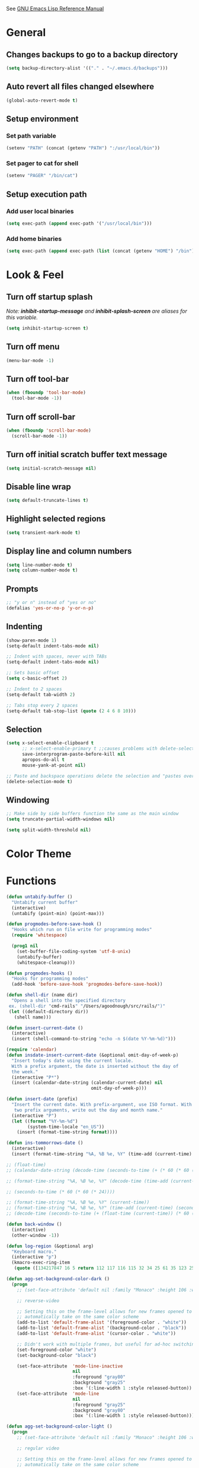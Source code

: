 #+STARTUP: overview

See [[https://www.gnu.org/software/emacs/manual/elisp.html][GNU Emacs Lisp Reference Manual]]

* General
** Changes backups to go to a backup directory
#+BEGIN_SRC emacs-lisp
(setq backup-directory-alist '(("." . "~/.emacs.d/backups")))
#+END_SRC
** Auto revert all files changed elsewhere
#+BEGIN_SRC emacs-lisp
(global-auto-revert-mode t)
#+END_SRC
** Setup environment
*** Set path variable
#+BEGIN_SRC emacs-lisp
(setenv "PATH" (concat (getenv "PATH") ":/usr/local/bin"))
#+END_SRC
*** Set pager to cat for shell
#+BEGIN_SRC emacs-lisp
(setenv "PAGER" "/bin/cat")
#+END_SRC
** Setup execution path
*** Add user local binaries
#+BEGIN_SRC emacs-lisp
(setq exec-path (append exec-path '("/usr/local/bin")))
#+END_SRC
*** Add home binaries
#+BEGIN_SRC emacs-lisp
(setq exec-path (append exec-path (list (concat (getenv "HOME") "/bin"))))
#+END_SRC
* Look & Feel
** Turn off startup splash
/Note: *inhibit-startup-message* and *inhibit-splash-screen* are aliases for this variable./
#+BEGIN_SRC emacs-lisp
(setq inhibit-startup-screen t)
#+END_SRC
** Turn off menu
#+BEGIN_SRC emacs-lisp
(menu-bar-mode -1)
#+END_SRC
** Turn off tool-bar
#+BEGIN_SRC emacs-lisp
(when (fboundp 'tool-bar-mode)
  (tool-bar-mode -1))
#+END_SRC
** Turn off scroll-bar
#+BEGIN_SRC emacs-lisp
(when (fboundp 'scroll-bar-mode)
  (scroll-bar-mode -1))
#+END_SRC
** Turn off initial scratch buffer text message
#+BEGIN_SRC emacs-lisp
(setq initial-scratch-message nil)
#+END_SRC
** Disable line wrap
#+BEGIN_SRC emacs-lisp
(setq default-truncate-lines t)
#+END_SRC
** Highlight selected regions
#+BEGIN_SRC emacs-lisp
(setq transient-mark-mode t)
#+END_SRC
** Display line and column numbers
#+BEGIN_SRC emacs-lisp
(setq line-number-mode t)
(setq column-number-mode t)
#+END_SRC
** Prompts
#+BEGIN_SRC emacs-lisp
;; "y or n" instead of "yes or no"
(defalias 'yes-or-no-p 'y-or-n-p)
#+END_SRC
** Indenting
#+BEGIN_SRC emacs-lisp
(show-paren-mode 1)
(setq-default indent-tabs-mode nil)

;; Indent with spaces, never with TABs
(setq-default indent-tabs-mode nil)

;; Sets basic offset
(setq c-basic-offset 2)

;; Indent to 2 spaces
(setq-default tab-width 2)

;; Tabs stop every 2 spaces
(setq-default tab-stop-list (quote (2 4 6 8 10)))
#+END_SRC
** Selection
#+BEGIN_SRC emacs-lisp
(setq x-select-enable-clipboard t
      ;; x-select-enable-primary t ;;causes problems with delete-selection-mode
      save-interprogram-paste-before-kill nil
      apropos-do-all t
      mouse-yank-at-point nil)

;; Paste and backspace operations delete the selection and "pastes over" it
(delete-selection-mode t)
#+END_SRC
** Windowing
#+BEGIN_SRC emacs-lisp
;; Make side by side buffers function the same as the main window
(setq truncate-partial-width-windows nil)

(setq split-width-threshold nil)
#+END_SRC
* Color Theme
* Functions
#+BEGIN_SRC emacs-lisp
  (defun untabify-buffer ()
    "Untabify current buffer"
    (interactive)
    (untabify (point-min) (point-max)))

  (defun progmodes-before-save-hook ()
    "Hooks which run on file write for programming modes"
    (require 'whitespace)

    (prog1 nil
      (set-buffer-file-coding-system 'utf-8-unix)
      (untabify-buffer)
      (whitespace-cleanup)))

  (defun progmodes-hooks ()
    "Hooks for programming modes"
    (add-hook 'before-save-hook 'progmodes-before-save-hook))

  (defun shell-dir (name dir)
    "Opens a shell into the specified directory
   ex. (shell-dir "cmd-rails" "/Users/agoodnough/src/rails/")"
   (let ((default-directory dir))
     (shell name)))

  (defun insert-current-date ()
    (interactive)
    (insert (shell-command-to-string "echo -n $(date %Y-%m-%d)")))

  (require 'calendar)
  (defun insdate-insert-current-date (&optional omit-day-of-week-p)
    "Insert today's date using the current locale.
    With a prefix argument, the date is inserted without the day of
    the week."
    (interactive "P*")
    (insert (calendar-date-string (calendar-current-date) nil
                                  omit-day-of-week-p)))

  (defun insert-date (prefix)
    "Insert the current date. With prefix-argument, use ISO format. With
     two prefix arguments, write out the day and month name."
    (interactive "P")
    (let ((format "%Y-%m-%d")
          (system-time-locale "en_US"))
      (insert (format-time-string format))))

  (defun ins-tommorrows-date ()
    (interactive)
    (insert (format-time-string "%A, %B %e, %Y" (time-add (current-time) (seconds-to-time (* 60 (* 60 (* 24))))))))

  ;; (float-time)
  ;; (calendar-date-string (decode-time (seconds-to-time (+ (* 60 (* 60 (* 24))) (float-time (current-time))))))

  ;; (format-time-string "%A, %B %e, %Y" (decode-time (time-add (current-time) (seconds-to-time (* 60 (* 60 (* 24)))))))

  ;; (seconds-to-time (* 60 (* 60 (* 24))))

  ;; (format-time-string "%A, %B %e, %Y" (current-time))
  ;; (format-time-string "%A, %B %e, %Y" (time-add (current-time) (seconds-to-time (* 60 (* 60 (* 24))))))
  ;; (decode-time (seconds-to-time (+ (float-time (current-time)) (* 60 (* 60 (* 24))))))

  (defun back-window ()
    (interactive)
    (other-window -1))

  (defun log-region (&optional arg)
    "Keyboard macro."
    (interactive "p")
    (kmacro-exec-ring-item
     (quote ([134217847 16 5 return 112 117 116 115 32 34 25 61 35 123 25 125 34] 0 "%d")) arg))

  (defun agg-set-background-color-dark ()
    (progn
      ;; (set-face-attribute 'default nil :family "Monaco" :height 106 :weight 'normal)

      ;; reverse-video

      ;; Setting this on the frame-level allows for new frames opened to
      ;; automatically take on the same color scheme
      (add-to-list 'default-frame-alist '(foreground-color . "white"))
      (add-to-list 'default-frame-alist '(background-color . "black"))
      (add-to-list 'default-frame-alist '(cursor-color . "white"))

      ;; Didn't work with multiple frames, but useful for ad-hoc switching
      (set-foreground-color "white")
      (set-background-color "black")

      (set-face-attribute  'mode-line-inactive
                           nil
                           :foreground "gray80"
                           :background "gray25"
                           :box '(:line-width 1 :style released-button))
      (set-face-attribute  'mode-line
                           nil
                           :foreground "gray25"
                           :background "gray80"
                           :box '(:line-width 1 :style released-button))))

  (defun agg-set-background-color-light ()
    (progn
      ;; (set-face-attribute 'default nil :family "Monaco" :height 106 :weight 'normal)

      ;; regular video

      ;; Setting this on the frame-level allows for new frames opened to
      ;; automatically take on the same color scheme
      (add-to-list 'default-frame-alist '(foreground-color . "black"))
      (add-to-list 'default-frame-alist '(background-color . "lightyellow"))
      (add-to-list 'default-frame-alist '(cursor-color . "black"))

      ;; Didn't work with multiple frames, but useful for ad-hoc switching
      (set-foreground-color "black")
      (set-background-color "lightyellow")

      (set-face-attribute  'mode-line
                           nil
                           :foreground "gray80"
                           :background "gray25"
                           :box '(:line-width 1 :style released-button))
      (set-face-attribute  'mode-line-inactive
                           nil
                           :foreground "gray25"
                           :background "gray80"
                           :box '(:line-width 1 :style released-button))))

  (defun agg-toggle-background-color ()
    "Toggle background and foreground colors between light and dark."
    (interactive)
    ;; use a property “state”. Value is t or nil
    (if (get 'agg-toggle-background-color 'state)
        (progn
          (agg-set-background-color-light)
          (put 'agg-toggle-background-color 'state nil))
      (progn
        (agg-set-background-color-dark)
        (put 'agg-toggle-background-color 'state t))))
#+END_SRC
* Bindings
#+BEGIN_SRC emacs-lisp
;; Align your code in a pretty way.
(global-set-key (kbd "C-x \\") 'align-regexp)

;; Completion that uses many different methods to find options.
(global-set-key (kbd "M-/") 'hippie-expand)

;; Perform general cleanup.
(global-set-key (kbd "C-c n") 'cleanup-buffer)

;; Use regex searches by default.
(global-set-key (kbd "C-s") 'isearch-forward-regexp)
(global-set-key (kbd "C-r") 'isearch-backward-regexp)
(global-set-key (kbd "C-M-s") 'isearch-forward)
(global-set-key (kbd "C-M-r") 'isearch-backward)

;; Buffers
(global-set-key (kbd "C-c y") 'bury-buffer)
(global-set-key (kbd "C-c r") 'revert-buffer)
(global-set-key (kbd "M-`") 'file-cache-minibuffer-complete)
; Use ibuffer which is better than switch buffer
(global-set-key (kbd "C-x C-b") 'ibuffer)

;; Insert
(global-set-key "\C-x\M-d" `insdate-insert-current-date)

;; Window switching. (C-x o goes to the next window)
(windmove-default-keybindings) ;; Shift+direction
(global-set-key (kbd "C-x O") (lambda () (interactive) (other-window -1))) ;; back one
(global-set-key (kbd "C-x C-o") (lambda () (interactive) (other-window 2))) ;; forward two

;; Start eshell or switch to it if it's active.
(global-set-key (kbd "C-x m") 'eshell)

;; Start a new eshell even if one is active.
(global-set-key (kbd "C-x M") (lambda () (interactive) (eshell t)))

;; Start a regular shell if you prefer that.
(global-set-key (kbd "C-x M-m") 'shell)

;; If you want to be able to M-x without meta (phones, etc)
(global-set-key (kbd "C-x C-m") 'execute-extended-command)

;; Fetch the contents at a URL, display it raw.
(global-set-key (kbd "C-x C-h") 'view-url)

;; Help should search more than just commands
(global-set-key (kbd "C-h a") 'apropos)

;; Should be able to eval-and-replace anywhere.
(global-set-key (kbd "C-c e") 'eval-and-replace)

;; For debugging Emacs modes
(global-set-key (kbd "C-c p") 'message-point)

;; Comment or uncomment region
(global-set-key (kbd "C-c C-;") 'comment-or-uncomment-region)

;; Activate occur easily inside isearch
(define-key isearch-mode-map (kbd "C-o")
  (lambda () (interactive)
    (let ((case-fold-search isearch-case-fold-search))
      (occur (if isearch-regexp isearch-string (regexp-quote isearch-string))))))

;; Org
(define-key global-map "\C-cl" 'org-store-link)
(define-key global-map "\C-ca" 'org-agenda)

(define-key global-map (kbd "C-M-+") 'text-scale-increase)
(define-key global-map (kbd "C-M-_") 'text-scale-decrease)

                                        ;(global-set-key "\C-q" 'backward-kill-word)

;;Permanently, force TAB to insert just one TAB (in every mode):
(global-set-key (kbd "TAB") 'tab-to-tab-stop)

;;Opens browser to url
(global-set-key (kbd "C-x C-u") 'browse-url)
(global-set-key (kbd "C-c C-o") 'browse-url)

;;Toggles whitespace
(global-set-key (kbd "C-c w") 'whitespace-mode)

;; Launch a new shell. Use "C-u" to be prompted for the shell's name
(global-set-key [f2] 'shell)

;; Refresh file from disk
(global-set-key [f5] 'revert-buffer)

;; Moves current buffer to last buffer
(global-set-key [f6] 'bury-buffer)

;; Moves last buffer to current buffer
(global-set-key [f7] 'unbury-buffer)

;; In shell, moves the prompt to the line of previously executed command
(global-set-key [f8] 'comint-previous-prompt)

(global-set-key [f9] 'undo)

(global-set-key [f11] 'whitespace-mode)

;; Unset F10 for tmux chicanery
;; https://superuser.com/questions/1142577/bind-caps-lock-key-to-tmux-prefix-on-macos-sierra
(global-unset-key [f10])

(global-set-key [f12] 'toggle-truncate-lines)

(global-set-key (kbd "C--") 'back-window)

(global-set-key (kbd "C-=") 'other-window)

(global-set-key (kbd "s-p") 'previous-buffer)

(global-set-key (kbd "s-n") 'next-buffer)

(global-set-key (kbd "C-x C-l") 'log-region)

;; Two approaches are discussed here for local key bindings
;; http://stackoverflow.com/questions/9818307/emacs-mode-specific-custom-key-bindings-local-set-key-vs-define-key

;; This is a general approach to binding a specific key binding to one
;; or more modes. Should be used in this file.
;; (defun my/bindkey-recompile ()
;;   "Bind <F5> to `recompile'."
;;   (local-set-key (kbd "<f5>") 'recompile))
;; (add-hook 'c-mode-common-hook 'my/bindkey-recompile)

;; This is a general approach for binding a specific key binding for
;; use in one mode. Should be used in the package-config/<mode>.el file.
;; (eval-after-load "org-mode"
;;   '(progn
;;      (define-key org-mode-map (kbd "C-c t") 'ins-tommorrows-date)))
;;      (define-key org-mode-map (kbd "C-c d") 'insdate-insert-current-date)
#+END_SRC
* Packages
** ac-emacs-eclim
#+BEGIN_SRC emacs-lisp
  (use-package ac-emacs-eclim
    :ensure t
    :defer t
    :after (auto-complete eclim)
    :config
    (ac-emacs-eclim-config))
#+END_SRC
** ac-js2
##+BEGIN_SRC emacs-lisp
  (use-package ac-js2
    :ensure t
    :after (auto-complete js2-mode)
    :init (add-hook 'js2-mode-hook 'ac-js2-mode))
##+END_SRC
** aggressive-indent
#+BEGIN_SRC emacs-lisp
  (use-package aggressive-indent
    :ensure t)
#+END_SRC
** auto-complete
#+BEGIN_SRC emacs-lisp
  (use-package auto-complete
    :ensure t
    :config
    (ac-config-default))
#+END_SRC
** bar-cursor
#+BEGIN_SRC emacs-lisp
  (use-package bar-cursor
    :ensure t
    :init (bar-cursor-mode 1))
#+END_SRC
** browse-url
#+BEGIN_SRC emacs-lisp
  ;; Open links in Chrome on macOS
  ;; (setq gnus-button-url 'browse-url-generic
  ;;       browse-url-generic-program "/Applications/Google Chrome.app/Contents/MacOS/Google Chrome"
  ;;       browse-url-browser-function gnus-button-url)

  ;; Open links in Safari
  (setq browse-url-browser-function 'browse-url-generic
        browse-url-generic-program "open")
#+END_SRC
** bundler
#+BEGIN_SRC emacs-lisp
  ;; My bundler is at: /Users/agoodnough/.gem/ruby/2.1.1/bin/bundle
  ;; but the pacakge can't find it and expects it to on the path.
  ;; It's probably missing this setup from my .bashrc
  ;;  source '/usr/local/share/chruby/chruby.sh'
  ;;  source '/usr/local/share/chruby/auto.sh'
  ;; Otherwise, I could hack the bundler.el to set the path to bunlder
  ;; or allow setting it with a variable
  (use-package bundler
    :ensure t
    :defer t)
#+END_SRC
** cider
#+BEGIN_SRC emacs-lisp
  (use-package cider
    :ensure t
    :defer t)
  ;; :init
  ;;  (setq cider-repl-use-pretty-printing t)
  ;;  (setq cider-repl-wrap-history t)
  ;;  (setq cider-repl-history-size 1000)
  ;;  (setq cider-repl-history-file "~/.cider-repl-history.txt"))

  ;;.modify to use current day for file name cider-repl-history-2017-06-16.txt
    ;;(customize-set-variable 'cider-repl-history-file "~/.cider-repl-history.txt")
#+END_SRC
** clojure-mode
#+BEGIN_SRC emacs-lisp
  (use-package clojure-mode
    :ensure t
    :defer t)
#+END_SRC
** company
#+BEGIN_SRC emacs-lisp
  (use-package company
    :ensure t
    :init
    (add-hook 'after-init-hook 'global-company-mode))
#+END_SRC
** company-emacs-eclim
#+BEGIN_SRC emacs-lisp
  (use-package company-emacs-eclim
    :ensure t
    :after (company eclim)
    :config
    (company-emacs-eclim-setup))
#+END_SRC
** company-tern
##+BEGIN_SRC emacs-lisp
  (use-package company-tern
    :ensure t
    :defer t
    :after (company tern)
    :init
      (add-hook 'js2-mode-hook (lambda () (tern-mode) (company-mode)))
      (eval-after-load 'company '(push 'company-tern company-backends)))

  (define-key tern-mode-keymap (kbd "M-.") nil)
  (define-key tern-mode-keymap (kbd "M-,") nil)
##+END_SRC
** css
#+BEGIN_SRC emacs-lisp
  (customize-set-variable 'css-indent-offset 2)
#+END_SRC
** eclim
#+BEGIN_SRC emacs-lisp
  (use-package eclim
    :ensure t
    :defer t
    :init
    (setq eclimd-autostart nil)
    (setq eclim-eclipse-dirs '("/Applications/SpringToolSuite4.app/Contents/Eclipse"))
    (setq eclim-executable "/Applications/SpringToolSuite4.app/Contents/Eclipse/plugins/org.eclim_2.8.0/bin/eclim")
    (setq eclim-auto-save t)
    ;; display compilation error messages in the echo area
    (setq help-at-pt-display-when-idle t)
    (setq help-at-pt-timer-delay 0.1)
    (defun my-java-mode-hook ()
      (eclim-mode t))
    (add-hook 'java-mode-hook 'my-java-mode-hook)
    :config
    (help-at-pt-set-timer))
#+END_SRC
** ensime
##+BEGIN_SRC emacs-lisp
(use-package ensime
  :ensure t
  :defer t
  ) ;;:pin melpa-stable

(add-hook 'scala-mode-hook 'ensime-scala-mode-hook)

(setq
  ensime-sbt-command "/home/agoodno/src/ccap3/sbt"
  sbt:program-name "/home/agoodno/src/ccap3/sbt"
  ensime-startup-notification nil)
##+END_SRC
** erc
##+BEGIN_SRC emacs-lisp
(load "~/.ercpass.el")

(defvar freenode-password freenode-agoodno-pass)
(defvar bitlbee-password bitlbee-agoodno-pass)

(setq
  erc-server "irc.wicourts.gov"
  ;; erc-server "chat.freenode.net"
  erc-nick "agoodno"
  erc-prompt (lambda () (concat "[" (buffer-name) "]"))
  ;; erc-prompt-for-nickserv-password nil
  ;; erc-nickserv-passwords `((freenode ("agoodno" . ,freenode-password)))
  erc-email-userid "andrew.goodnough@wicourts.gov"
  ;; erc-email-userid "agoodno@gmail.com"
  erc-user-full-name "Andrew Goodnough"
  ;; erc-autojoin-channels-alist '(("irc.wicourts.gov" "#ccap3" "#cc"))
  erc-autojoin-channels-alist
    '(("freenode.net" "#emacs" "#elasticsearch")
      ("wicourts.gov" "#ccap3" "#cc"))
  ;; erc-join-buffer 'bury
  erc-hide-list '("QUIT" "JOIN" "KICK" "NICK" "MODE")
  erc-echo-notices-in-minibuffer-flag t
  erc-auto-query 'buffer
  erc-save-buffer-on-part nil
  erc-save-queries-on-quit nil
  erc-log-write-after-send t
  erc-log-write-after-insert t
  erc-fill-column 75
  erc-header-line-format nil
  erc-track-exclude-types '("324" "329" "332" "333" "353" "477" "MODE"
                            "JOIN" "PART" "QUIT" "NICK")
  ;; erc-lurker-threshold-time 3600
  ;; erc-track-priority-faces-only t
  ;; erc-autojoin-timing :ident
  ;; erc-flood-protect nil
  ;; erc-server-send-ping-interval 45
  ;; erc-server-send-ping-timeout 180
  ;; erc-server-reconnect-timeout 60
  ;; erc-server-flood-penalty 1000000
  ;; erc-accidental-paste-threshold-seconds 0.5
  erc-fill-function 'erc-fill-static
  erc-fill-static-center 14)

(defun freenode-connect ()
  "Connect to freenode."
  (interactive)
  (erc :server "irc.freenode.net" :port 6667 :nick "agoodno"))

(defun bitlbee-connect ()
  "Connect to bitlbee."
  (interactive)
  (erc :server "127.0.0.1" :port 6667))

(defun wicourts-connect ()
  "Connect to wicourts."
  (interactive)
  (erc :server "irc.wicourts.gov" :port 6667 :nick "agoodno"))

;;(add-hook 'erc-join-hook 'bitlbee-identify)

(defun bitlbee-identify ()
  "If we're on the bitlbee server, send the identify command to the &bitlbee channel."
  (when (and (string= "127.0.0.1" erc-session-server)
             (string= "&bitlbee" (buffer-name)))
    (erc-message "PRIVMSG" (format "%s identify %s"
                                   (erc-default-target)
                                   bitlbee-password))))

;; (delete 'erc-fool-face 'erc-track-faces-priority-list)
;; (delete '(erc-nick-default-face erc-fool-face) 'erc-track-faces-priority-list)

;; (eval-after-load 'erc
;;   '(progn
;;      ;; (when (not (package-installed-p 'erc-hl-nicks))
;;      ;;   (package-install 'erc-hl-nicks))
;;      (require 'erc-spelling)
;;      (require 'erc-services)
;;      (require 'erc-truncate)
;;      ;; (require 'erc-hl-nicks)
;;      (require 'notifications)
;;      (erc-services-mode 1)
;;      (erc-truncate-mode 1)
;;      (setq erc-complete-functions '(erc-pcomplete erc-button-next))
;;      ;; (add-to-list 'erc-modules 'hl-nicks)
;;      (add-to-list 'erc-modules 'spelling)
;;      (set-face-foreground 'erc-input-face "dim gray")
;;      (set-face-foreground 'erc-my-nick-face "blue")
;;      (define-key erc-mode-map (kbd "C-c r") 'pnh-reset-erc-track-mode)
;;      (define-key erc-mode-map (kbd "C-c C-M-SPC") 'erc-track-clear)
;;      (define-key erc-mode-map (kbd "C-u RET") 'browse-last-url-in-brower)))

;; (defun erc-track-clear ()
;;   (interactive)
;;   (setq erc-modified-channels-alist nil))

;; (defun browse-last-url-in-brower ()
;;   (interactive)
;;   (require 'ffap)
;;   (save-excursion
;;     (let ((ffap-url-regexp "\\(https?://\\)."))
;;       (ffap-next-url t t))))

;; (defun pnh-reset-erc-track-mode ()
;;   (interactive)
;;   (setq erc-modified-channels-alist nil)
;;   (erc-modified-channels-update)
;;   (erc-modified-channels-display))

;; (require 'erc-services)
;; (erc-services-mode 1)

;; ;;; Notify me when a keyword is matched (someone wants to reach me)

;; (defvar my-erc-page-message "%s says %s"
;;   "Format of message to display in dialog box")

;; (defvar my-erc-page-nick-alist nil
;;   "Alist of nicks and the last time they tried to trigger a notification")

;; (defvar my-erc-page-timeout 60
;;   "Number of seconds that must elapse between notifications from the same person.")

;; (defun my-erc-page-popup-notification (message)
;;   (when window-system
;;     ;; must set default directory, otherwise start-process is unhappy
;;     ;; when this is something remote or nonexistent
;;     (let ((default-directory "~/"))
;;       ;; 8640000 milliseconds = 1 day
;;       (start-process "page-me" nil "notify-send"
;;                      "-u" "normal" "-t" "8640000" "ERC"
;;                      (format my-erc-page-message (car (split-string nick "!")) message)))))

;; (defun my-erc-page-allowed (nick &optional delay)
;;   "Return non-nil if a notification should be made for NICK.
;; If DELAY is specified, it will be the minimum time in seconds
;; that can occur between two notifications.  The default is
;; `my-erc-page-timeout'."
;;   (unless delay (setq delay my-erc-page-timeout))
;;   (let ((cur-time (time-to-seconds (current-time)))
;;         (cur-assoc (assoc nick my-erc-page-nick-alist))
;;         (last-time))
;;     (if cur-assoc
;;         (progn
;;           (setq last-time (cdr cur-assoc))
;;           (setcdr cur-assoc cur-time)
;;           (> (abs (- cur-time last-time)) delay))
;;       (push (cons nick cur-time) my-erc-page-nick-alist)
;;       t)))

;; (defun my-erc-page-me (match-type nick message)
;;   "Notify the current user when someone sends a message that
;; matches a regexp in `erc-keywords'."
;;   (interactive)
;;   (when (and (eq match-type 'keyword)
;;              ;; I don't want to see anything from the erc server
;;              (null (string-match "\\`\\([sS]erver\\|localhost\\)" nick))
;;              ;; or bots
;;              (null (string-match "\\(bot\\|serv\\)!" nick))
;;              ;; or from those who abuse the system
;;              (my-erc-page-allowed nick))
;;     (my-erc-page-popup-notification message)))
;; (add-hook 'erc-text-matched-hook 'my-erc-page-me)

;; (defun my-erc-page-me-PRIVMSG (proc parsed)
;;   (let ((nick (car (erc-parse-user (erc-response.sender parsed))))
;;         (target (car (erc-response.command-args parsed)))
;;         (msg (erc-response.contents parsed)))
;;     (when (and (erc-current-nick-p target)
;;                (not (erc-is-message-ctcp-and-not-action-p msg))
;;                (my-erc-page-allowed nick))
;;       (my-erc-page-popup-notification msg)
;;       nil)))
;; (add-hook 'erc-server-PRIVMSG-functions 'my-erc-page-me-PRIVMSG)

;; (eval-after-init
;;  '(and
;;                                         ; (add-to-list 'erc-modules 'autoaway)
;;    (add-to-list 'erc-modules 'autojoin)
;;    (add-to-list 'erc-modules 'button)
;;    (add-to-list 'erc-modules 'completion)
;;    (add-to-list 'erc-modules 'fill)
;;    (add-to-list 'erc-modules 'irccontrols)
;;    (add-to-list 'erc-modules 'list)
;;    (add-to-list 'erc-modules 'log)
;;    (add-to-list 'erc-modules 'match)
;;    (add-to-list 'erc-modules 'menu)
;;    (add-to-list 'erc-modules 'move-to-prompt)
;;    (add-to-list 'erc-modules 'netsplit)
;;    (add-to-list 'erc-modules 'networks)
;;    (add-to-list 'erc-modules 'noncommands)
;;    (add-to-list 'erc-modules 'notify)
;;    (add-to-list 'erc-modules 'readonly)
;;    (add-to-list 'erc-modules 'ring)
;;    (add-to-list 'erc-modules 'stamp)
;;    (add-to-list 'erc-modules 'track )
;;    (erc-update-modules)))

;; (customize-set-variable 'erc-server "irc.freenode.net")
;; (customize-set-variable 'erc-port 6667)
;; (customize-set-variable 'erc-nick "agoodno")
##+END_SRC
** erc-hipchatify
##+BEGIN_SRC emacs-lisp
  (use-package erc-hipchatify
    :ensure t
    :defer t
    :init
    (progn
      ;; (customize-set-variable 'shr-use-fonts f)
      ;; (customize-set-variable 'shr-external-browser "")
      (add-to-list 'erc-modules 'hipchatify)
      (erc-update-modules)))
##+END_SRC
** f
#+BEGIN_SRC emacs-lisp
  (use-package f
    :ensure t)
#+END_SRC
** flycheck
#+BEGIN_SRC emacs-lisp
  (use-package flycheck
    :ensure t
    :init (global-flycheck-mode)
    :config (setq-default flycheck-disabled-checkers '(emacs-lisp-checkdoc)))
#+END_SRC
** flycheck-clojure
#+BEGIN_SRC emacs-lisp
  (use-package flycheck-clojure
    :ensure t
    :defer t
    :init (eval-after-load 'flycheck '(flycheck-clojure-setup)))
#+END_SRC
** html-mode
#+BEGIN_SRC emacs-lisp
  (add-hook 'html-mode-hook 'turn-off-auto-fill)
  (add-hook 'html-mode-hook 'progmodes-hooks)
#+END_SRC
** ido-completing-read-+
#+BEGIN_SRC emacs-lisp
  (use-package ido-completing-read+
    :ensure t
    :init (ido-mode 1)
    (ido-everywhere 1)
    (ido-ubiquitous-mode 1))
#+END_SRC
** ido-mode
#+BEGIN_SRC emacs-lisp
  (setq ido-enable-flex-matching t)

  ;; Jump to a definition in the current file. (This is awesome.)
  ;; (global-set-key (kbd "C-x C-i") 'ido-imenu)

  ;; File finding
  ;; (global-set-key (kbd "C-x M-f") 'ido-find-file-other-window)
  (global-set-key (kbd "C-x f") 'recentf-ido-find-file)
#+END_SRC
** ido-vertical-mode
#+BEGIN_SRC emacs-lisp
  (use-package ido-vertical-mode
    :ensure t
    :init
    (ido-vertical-mode 1)
    (setq ido-vertical-define-keys 'C-n-and-C-p-only))
#+END_SRC
** java-mode
#+BEGIN_SRC emacs-lisp
  (add-hook 'java-mode-hook (lambda ()
                              (setq c-basic-offset 4
                                    tab-width 4)))
#+END_SRC
** js2-mode
#+BEGIN_SRC emacs-lisp
  (use-package js2-mode
    :ensure t
    :defer t)

  ;; http://elpa.gnu.org/packages/js2-mode.html

  ;; To install it as your major mode for JavaScript editing:
  (add-to-list 'auto-mode-alist '("\\.js\\'" . js2-mode))

  ;; You may also want to hook it in for shell scripts running via node.js:
  (add-to-list 'interpreter-mode-alist '("node" . js2-mode))

  ;; Support for JSX is available via the derived mode `js2-jsx-mode'.  If you
  ;; also want JSX support, use that mode instead:
  (add-to-list 'auto-mode-alist '("\\.jsx?\\'" . js2-jsx-mode))
  (add-to-list 'interpreter-mode-alist '("node" . js2-jsx-mode))

  (customize-set-variable 'js2-basic-offset 2)
  (customize-set-variable 'js2-bounce-indent-p t)

  ;(add-hook 'js2-mode-hook (lambda () (setq js2-basic-offset 2)))
#+END_SRC
** json-mode
#+BEGIN_SRC emacs-lisp
  (use-package json-mode
    :ensure t
    :defer t
    :init (add-hook 'json-mode-hook '(lambda ()
            (setq indent-tabs-mode nil)
            (setq tab-width 2)
            (setq indent-line-function (quote insert-tab))
            (local-set-key (kbd "C-c C-f") 'json-pretty-print-buffer))))
#+END_SRC
** json-reformat
#+BEGIN_SRC emacs-lisp
  (customize-set-variable 'json-reformat:indent-width 2)
#+END_SRC
** magit
#+BEGIN_SRC emacs-lisp
  (use-package magit
    :ensure t
    :init
    (load "~/.magit-projects.el")
    (customize-set-variable 'magit-display-buffer-function
      (quote magit-display-buffer-fullframe-status-v1))
    (customize-set-variable 'magit-status-sections-hook
      '(magit-insert-status-headers
        magit-insert-merge-log
        magit-insert-rebase-sequence
        magit-insert-am-sequence
        magit-insert-sequencer-sequence
        magit-insert-bisect-output
        magit-insert-bisect-rest
        magit-insert-unpulled-from-upstream
        magit-insert-unpulled-from-pushremote
        magit-insert-unpushed-to-upstream
        magit-insert-unpushed-to-pushremote
        magit-insert-staged-changes
        magit-insert-unstaged-changes
        magit-insert-untracked-files
        magit-insert-stashes))
    (customize-set-variable 'magit-repolist-columns
      (quote
        (("Name" 40 magit-repolist-column-ident nil)
        ("Path" 99 magit-repolist-column-path))))
    (customize-set-variable 'magit-repository-directories
      magit-projects)
    (global-set-key (kbd "C-c g") 'magit-status)
    (global-set-key (kbd "C-c l") 'magit-list-repositories))
#+END_SRC
** markdown-mode
#+BEGIN_SRC emacs-lisp
  (use-package markdown-mode
    :ensure t
    :defer t
    :commands (markdown-mode gfm-mode)
    :mode (("README\\.md\\'" . gfm-mode)
           ("\\.md\\'" . markdown-mode)
           ("\\.markdown\\'" . markdown-mode))
    :init (setq markdown-command "/usr/local/bin/markdown"))

  ;; Every time I save the markdown file, I want to export it to an HTML file for viewing.
  ;;
  ;; This re-binds the normal 'save-buffer' key-chord to call
  ;; 'markdown-export'. It works because 'markdown-export' calls
  ;; 'save-buffer' in addition to exporting to HTML.
  ;; (eval-after-load 'markdown
  ;;   '(progn
  ;;      (define-key markdown-mode-map (kbd "C-x C-s") 'markdown-export)))

  ;;(define-key markdown-mode-map (kbd "C-x C-s") 'markdown-export)
#+END_SRC
** markdown-preview-eww
#+BEGIN_SRC emacs-lisp
  (use-package markdown-preview-eww
    :ensure t
    :defer t)
#+END_SRC
** nxml-mode
#+BEGIN_SRC emacs-lisp
  (remove-hook 'prog-mode-hook 'nxml-mode)

  (defun xml-pretty-print-xml-region (begin end)
    "Pretty format XML markup in region. You need to have nxml-mode
  http://www.emacswiki.org/cgi-bin/wiki/NxmlMode installed to do
  this.  The function inserts linebreaks to separate tags that have
  nothing but whitespace between them.  It then indents the markup
  by using nxml's indentation rules."
    (interactive "r")
    (save-excursion
      (nxml-mode)
      ;; split <foo><bar> or </foo><bar>, but not <foo></foo>
      (goto-char begin)
      (while (search-forward-regexp ">[ \t]*<[^/]" end t)
        (backward-char 2) (insert "\n") (incf end))
      ;; split <foo/></foo> and </foo></foo>
      (goto-char begin)
      (while (search-forward-regexp "<.*?/.*?>[ \t]*<" end t)
        (backward-char) (insert "\n") (incf end))
      ;; put xml namespace decls on newline
      (goto-char begin)
      (while (search-forward-regexp "\\(<\\([a-zA-Z][-:A-Za-z0-9]*\\)\\|['\"]\\) \\(xmlns[=:]\\)" end t)
        (goto-char (match-end 0))
        (backward-char 6) (insert "\n") (incf end))
      (indent-region begin end nil)
      (normal-mode))
    (message "All indented!"))
#+END_SRC
** org-mode
#+BEGIN_SRC emacs-lisp
  (setq org-log-done 'time)
  (setq org-log-done 'note)

  ;; #+TODO: TODO(t) STARTED(s) WAITING(w) | DONE(d) CANCELED(c)
  (setq org-todo-keywords
         '((sequence "IDEA" "TODO" "PLANNING" "DESIGNING" "PROGRAMMING" "WAITING" "TESTING" "CHECKLIST" "MR" "APPROVED" "|" "MERGED" "DELEGATED" "DONE" "CANCELED")))
  (setq org-log-done nil)
#+END_SRC
** projectile
#+BEGIN_SRC emacs-lisp
  (use-package projectile
    :ensure t
    :defer t)
#+END_SRC
** restclient
#+BEGIN_SRC emacs-lisp
(use-package restclient
  :ensure t
  :defer t)
#+END_SRC
** robe
#+BEGIN_SRC emacs-lisp
;; (use-package robe
;;   :ensure t
;;   :init
;;   (progn (add-hook 'ruby-mode-hook 'robe-mode)
;;          (eval-after-load 'company '(push 'company-robe company-backends))))
#+END_SRC
** ruby-mode
#+BEGIN_SRC emacs-lisp
  ;;(setq ruby-use-smie nil)
  ;;(setq ruby-align-to-stmt-keywords t)

  (add-to-list 'auto-mode-alist '("\\.gemspec$" . ruby-mode))
  (add-to-list 'auto-mode-alist '("\\.rake$" . ruby-mode))
  (add-to-list 'auto-mode-alist '("\\.ru$" . ruby-mode))
  (add-to-list 'auto-mode-alist '("Capfile$" . ruby-mode))
  (add-to-list 'auto-mode-alist '("Gemfile$" . ruby-mode))
  (add-to-list 'auto-mode-alist '("Rakefile$" . ruby-mode))
  ;;(add-hook 'ruby-mode-hook #'aggressive-indent-mode)
  (add-hook 'ruby-mode-hook 'progmodes-hooks)

  (defun rails-console-in (dir name)
    "Opens a rails console in the specified directory with name"
  ;  (interactive "P")
    (let ((default-directory dir))
  ;        (buffer-name (if name name "Console")))
      (chruby-use-corresponding)
      (async-shell-command "bundle exec rails console" name)))

  ;(rails-console-in "/Users/agoodnough/src/customerservice/" "repl-customerservice")
  ;(rails-console-in "/Users/agoodnough/src/mar-api/" "repl-mar-api")

  (defun rails-console (name)
    "Opens a rails console in the specified directory with name"
    (chruby-use-corresponding)
    (async-shell-command "bundle exec rails console" name))

  ;(rails-console "repl-customerservice")

  (defun m-test-one-current-buffer ()
    "Runs test"
    (interactive)
    (let ((default-directory "/Users/agoodnough/src/customerservice/"))
    (chruby-use-corresponding)
    (async-shell-command (format "bundle exec m %s" buffer-file-name))))

  (defun m-test-all-current-buffer ()
    "Runs test"
    (interactive)
    (let ((default-directory "/Users/agoodnough/src/customerservice/"))
    (chruby-use-corresponding)
    (async-shell-command "bundle exec rake test")))

  (defun run-foreman ()
    "Run foreman in an async buffer."
    (interactive)
    (let ((default-directory "/Users/agoodnough/src/customerservice/"))
    (async-shell-command "foreman start" "*Foreman*")))

  (defun bundle-command (cmd)
    "Run cmd in an async buffer."
    (let ((default-directory (git-project-root)))
    (chruby-use-corresponding)
    (setenv "AWS_DEFAULT_REGION" "us-east-1")
    (async-shell-command cmd "*Bundler*")))

  (defun show-dir (dir)
    "Show the full path file name in the minibuffer."
    (message dir))

  (defun git-project-root? (path)
    "Finds the git project root starting in path"
    (let ((git-dir (concat (file-name-as-directory path) ".git")))
    (show-dir git-dir)
    (f-exists? git-dir)))

  (defun git-project-root ()
    (f-traverse-upwards 'git-project-root?))

  (eval-after-load "ruby-mode"
    '(progn
      (define-key ruby-mode-map (kbd "C-c C-t") 'm-test-one-current-buffer)
      (define-key ruby-mode-map (kbd "C-c C-a") 'm-test-all-current-buffer)
      (define-key ruby-mode-map (kbd "C-c C-f") 'run-foreman)))
#+END_SRC
** saveplace
#+BEGIN_SRC emacs-lisp
  (setq save-place-file (locate-user-emacs-file "places" ".emacs-places"))

  (save-place-mode 1)
#+END_SRC
** sbt-mode
##+BEGIN_SRC emacs-lisp
  (use-package sbt-mode
    :ensure t
    :defer t
    ) ;;:pin melpa-stable
##+END_SRC
** scala-mode
##+BEGIN_SRC emacs-lisp
  (use-package scala-mode
    :ensure t
    :defer t
    :init (add-to-list 'auto-mode-alist '("\\.sbt$" . scala-mode))
          (add-hook 'scala-mode-hook 'progmodes-hooks)
    :interpreter ("scala" . scala-mode)) ;;  :pin melpa-stable
##+END_SRC
** shell-mode
#+BEGIN_SRC emacs-lisp
  ;;; Fix junk characters in shell-mode
  ;; Add color to a shell running in emacs 'M-x shell'
  ;;; Shell mode
  ;; (setq ansi-color-names-vector ; better contrast colors
  ;;       ["black" "red4" "green4" "yellow4"
  ;;        "blue3" "magenta4" "cyan4" "white"])
  (autoload 'ansi-color-for-comint-mode-on "ansi-color" nil t)

  ;; Fixes npm commands that attempt to color interactive user prompts
  ;; ...but messes with sbt and awk among others
  ;; (add-to-list
  ;;          'comint-preoutput-filter-functions
  ;;          (lambda (output)
  ;;            (replace-regexp-in-string "\033\\[[0-9]+[A-Z]" "" output)))

  ;; Fixes some bad characters appearing when color prompts are used
  (add-hook 'shell-mode-hook 'ansi-color-for-comint-mode-on)

  ;; Makes the prompt read-only running in emacs 'M-x shell'
  (add-hook 'shell-mode-hook
       '(lambda () (toggle-truncate-lines 1)))
  (setq comint-prompt-read-only t)
#+END_SRC
** smex
#+BEGIN_SRC emacs-lisp
  (use-package smex
    :ensure t
    :init (smex-initialize)
    (global-set-key (kbd "M-x") 'smex)
    (global-set-key (kbd "M-X") 'smex-major-mode-commands)
    (global-set-key (kbd "C-c C-c M-x") 'execute-extended-command))
#+END_SRC
** sql-mode
#+BEGIN_SRC emacs-lisp
  (setq auto-mode-alist (cons '("\\.psql$" . sql-mode) auto-mode-alist))

  (add-hook 'sql-mode-hook 'turn-off-auto-fill)
  (add-hook 'sql-mode-hook 'progmodes-hooks)

  (provide 'agg-sql-mode)
#+END_SRC
** tern
#+BEGIN_SRC emacs-lisp
  ;; (use-package tern
  ;;   :ensure t
  ;;   :defer t
  ;;   :init

  (add-to-list 'load-path "/home/agoodno/src/tern/emacs/")
  (autoload 'tern-mode "tern.el" nil t)

  (add-hook 'js2-mode-hook (lambda () (tern-mode t)))

  (eval-after-load 'tern
     '(progn
        (require 'tern-auto-complete)
        (tern-ac-setup)))

  ;;(define-key tern-mode-keymap (kbd "M-.") nil)
  ;;(define-key tern-mode-keymap (kbd "M-,") nil)
#+END_SRC
** tidy
#+BEGIN_SRC emacs-lisp
  (use-package tidy
    :ensure t
    :defer t)
#+END_SRC
** tramp
#+BEGIN_SRC emacs-lisp
  (setq tramp-default-method "ssh")

  (defun connect-patproc-test ()
    (interactive)
    (dired "/lcbuser@patproc-test-host.library.wisc.edu:/opt/patproc-test/"))
#+END_SRC
** uniquify
#+BEGIN_SRC emacs-lisp
  (setq uniquify-buffer-name-style 'forward)
#+END_SRC
** yaml-mode
#+BEGIN_SRC emacs-lisp
  (use-package yaml-mode
    :ensure t
    :defer t)
#+END_SRC
** yari
#+BEGIN_SRC emacs-lisp
  (use-package yari
    :ensure t
    :defer t
    ;; C-h R
    :init (define-key 'help-command "R" 'yari))
#+END_SRC
* Environment
#+BEGIN_SRC emacs-lisp
  ;; environment-specific config
  (defconst system-desc
    (cond
     ((string-equal system-type "darwin") "mac")
     ((string-equal system-type "gnu/linux") "linux")
     ((string-equal system-type "windows-nt") "windows")))

  ;; define locations here (user-specific, system-specific or host-specific)
  (setq non-elpa-dir (concat lisp-dir (file-name-as-directory "non-elpa"))
        system-file (expand-file-name (concat system-desc ".el") lisp-dir)
        user-file (expand-file-name (concat "." user-login-name ".el") "~")
        host-file (expand-file-name (concat "." system-name ".el") "~"))

  (when (file-exists-p user-file)
    (load user-file))

  (when (file-exists-p system-file)
    (load system-file))

  (when (file-exists-p host-file)
    (load host-file))
#+END_SRC
